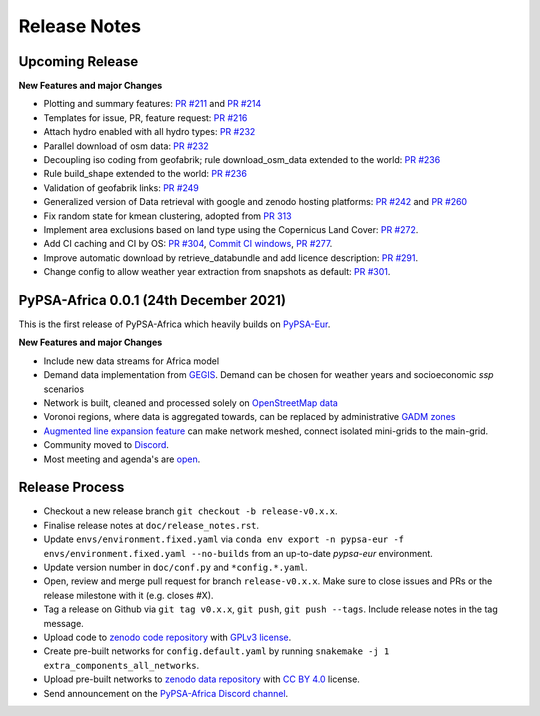 ..
  SPDX-FileCopyrightText: 2021 The PyPSA-Africa Authors

  SPDX-License-Identifier: CC-BY-4.0

##########################################
Release Notes
##########################################


Upcoming Release
================

**New Features and major Changes**

* Plotting and summary features: `PR #211 <https://github.com/PyPSA/pypsa-eur/pull/211>`__ and `PR #214 <https://github.com/PyPSA/pypsa-eur/pull/214>`__

* Templates for issue, PR, feature request: `PR #216 <https://github.com/PyPSA/pypsa-eur/pull/216>`__

* Attach hydro enabled with all hydro types: `PR #232 <https://github.com/PyPSA/pypsa-eur/pull/232>`__

* Parallel download of osm data: `PR #232 <https://github.com/PyPSA/pypsa-eur/pull/232>`__

* Decoupling iso coding from geofabrik; rule download_osm_data extended to the world: `PR #236 <https://github.com/PyPSA/pypsa-eur/pull/236>`__

* Rule build_shape extended to the world: `PR #236 <https://github.com/PyPSA/pypsa-eur/pull/236>`__

* Validation of geofabrik links: `PR #249 <https://github.com/PyPSA/pypsa-eur/pull/249>`__

* Generalized version of Data retrieval with google and zenodo hosting platforms: `PR #242 <https://github.com/PyPSA/pypsa-eur/pull/242>`__ and `PR #260 <https://github.com/PyPSA/pypsa-eur/pull/260>`__

* Fix random state for kmean clustering, adopted from `PR 313 <https://github.com/PyPSA/pypsa-eur/pull/313>`__

* Implement area exclusions based on land type using the Copernicus Land Cover: `PR #272 <https://github.com/PyPSA/pypsa-eur/pull/272>`__.

* Add CI caching and CI by OS: `PR #304 <https://github.com/pypsa-meets-africa/pypsa-africa/pull/304>`__, `Commit CI windows <https://github.com/pypsa-meets-africa/pypsa-africa/commit/c98cb30e828cfda17692b8f5e1dd8e39d33766ad>`__,  `PR #277 <https://github.com/PyPSA/pypsa-eur/pull/277>`__.

* Improve automatic download by retrieve_databundle and add licence description: `PR #291 <https://github.com/pypsa-meets-africa/pypsa-africa/pull/291>`__.

* Change config to allow weather year extraction from snapshots as default: `PR #301 <https://github.com/pypsa-meets-africa/pypsa-africa/pull/301>`__.

PyPSA-Africa 0.0.1 (24th December 2021)
=====================================

This is the first release of PyPSA-Africa which heavily builds on `PyPSA-Eur <https://github.com/PyPSA/pypsa-eur>`__.

**New Features and major Changes**

* Include new data streams for Africa model

* Demand data implementation from `GEGIS <https://github.com/pypsa-meets-africa/pypsa-africa/blob/9acf89b8756bb60d61460c1dad54625f6a67ddd5/scripts/add_electricity.py#L221-L259>`__. Demand can be chosen for weather years and socioeconomic `ssp` scenarios

* Network is built, cleaned and processed solely on `OpenStreetMap data <https://github.com/pypsa-meets-africa/pypsa-africa/blob/9acf89b8756bb60d61460c1dad54625f6a67ddd5/scripts/osm_pbf_power_data_extractor.py>`__

* Voronoi regions, where data is aggregated towards, can be replaced by administrative `GADM zones <https://github.com/pypsa-meets-africa/pypsa-africa/commit/4aa21a29b08c4794c5e15d4209389749775a5a52>`__

* `Augmented line expansion feature <https://github.com/pypsa-meets-africa/pypsa-africa/pull/175>`__ can make network meshed, connect isolated mini-grids to the main-grid.

* Community moved to `Discord <https://discord.gg/AnuJBk23FU>`__.

* Most meeting and agenda's are `open <https://github.com/pypsa-meets-africa/pypsa-africa#get-involved>`__.


Release Process
===============

* Checkout a new release branch ``git checkout -b release-v0.x.x``.

* Finalise release notes at ``doc/release_notes.rst``.

* Update ``envs/environment.fixed.yaml`` via
  ``conda env export -n pypsa-eur -f envs/environment.fixed.yaml --no-builds``
  from an up-to-date `pypsa-eur` environment.

* Update version number in ``doc/conf.py`` and ``*config.*.yaml``.

* Open, review and merge pull request for branch ``release-v0.x.x``.
  Make sure to close issues and PRs or the release milestone with it (e.g. closes #X).

* Tag a release on Github via ``git tag v0.x.x``, ``git push``, ``git push --tags``. Include release notes in the tag message.

* Upload code to `zenodo code repository <https://doi.org>`_ with `GPLv3 license <https://www.gnu.org/licenses/gpl-3.0.en.html>`_.

* Create pre-built networks for ``config.default.yaml`` by running ``snakemake -j 1 extra_components_all_networks``.

* Upload pre-built networks to `zenodo data repository <https://doi.org/10.5281/zenodo.3601881>`_ with `CC BY 4.0 <https://creativecommons.org/licenses/by/4.0/>`_ license.

* Send announcement on the `PyPSA-Africa Discord channel <https://discord.gg/AnuJBk23FU>`_.
